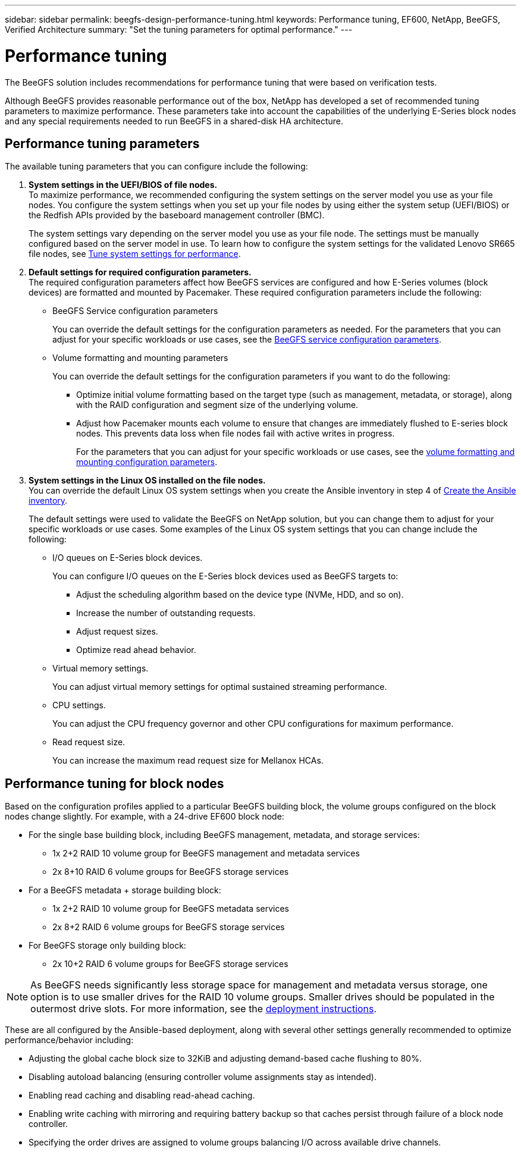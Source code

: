 ---
sidebar: sidebar
permalink: beegfs-design-performance-tuning.html
keywords: Performance tuning, EF600, NetApp, BeeGFS, Verified Architecture
summary: "Set the tuning parameters for optimal performance."
---

= Performance tuning
:hardbreaks:
:nofooter:
:icons: font
:linkattrs:
:imagesdir: ./media/


[.lead]
The BeeGFS solution includes recommendations for performance tuning that were based on verification tests.

Although BeeGFS provides reasonable performance out of the box, NetApp has developed a set of recommended tuning parameters to maximize performance. These parameters take into account the  capabilities of the underlying E-Series block nodes and any special requirements needed to run BeeGFS in a shared-disk HA architecture.

== Performance tuning parameters
The available tuning parameters that you can configure include the following:

. *System settings in the UEFI/BIOS of file nodes.*
To maximize performance, we recommended configuring the system settings on the server model you use as your file nodes. You configure the system settings when you set up your file nodes by using either the system setup (UEFI/BIOS) or the Redfish APIs provided by the baseboard management controller (BMC).
+
The system settings vary depending on the server model you use as your file node. The settings must be manually configured based on the server model in use. To learn how to configure the system settings for the validated Lenovo SR665 file nodes, see link:beegfs-deploy-file-node-tuning.html[Tune system settings for performance].

. *Default settings for required configuration parameters.*
The required configuration parameters affect how BeeGFS services are configured and how E-Series volumes (block devices) are formatted and mounted by Pacemaker. These required configuration parameters include the following:
+
* BeeGFS Service configuration parameters
+
You can override the default settings for the configuration parameters as needed. For the parameters that you can adjust for your specific workloads or use cases, see the https://github.com/netappeseries/beegfs/blob/135d9a04ae96f4d202300bae870c6404b77b6865/roles/beegfs_ha_7_2/defaults/main.yml#L155[BeeGFS service configuration parameters^].
+
* Volume formatting and mounting parameters
+
You can override the default settings for the configuration parameters if you want to do the following:
+
** Optimize initial volume formatting based on the target type (such as management, metadata, or storage), along with the RAID configuration and segment size of the underlying volume.
** Adjust how Pacemaker mounts each volume to ensure that changes are immediately flushed to E-series block nodes. This prevents data loss when file nodes fail with active writes in progress.
+
For the parameters that you can adjust for your specific workloads or use cases, see the https://github.com/netappeseries/beegfs/blob/135d9a04ae96f4d202300bae870c6404b77b6865/roles/beegfs_ha_7_2/defaults/main.yml#L258[volume formatting and mounting configuration parameters^].

. *System settings in the Linux OS installed on the file nodes.*
You can override the default Linux OS system settings when you create the Ansible inventory in step 4 of link:beegfs-deploy-beegfs-general-config.html[Create the Ansible inventory].
+
The default settings were used to validate the BeeGFS on NetApp solution, but you can change them to adjust for your specific workloads or use cases. Some examples of the Linux OS system settings that you can change include the following:
+
* I/O queues on E-Series block devices.
+
You can configure I/O queues on the E-Series block devices used as BeeGFS targets to:
+
** Adjust the scheduling algorithm based on the device type (NVMe, HDD, and so on).
** Increase the number of outstanding requests.
** Adjust request sizes.
** Optimize read ahead behavior.

* Virtual memory settings.
+
You can adjust virtual memory settings for optimal sustained streaming performance.

* CPU settings.
+
You can adjust the CPU frequency governor and other CPU configurations for maximum performance.

* Read request size.
+
You can increase the maximum read request size for Mellanox HCAs.

== Performance tuning for block nodes

Based on the configuration profiles applied to a particular BeeGFS building block, the volume groups configured on the block nodes change slightly. For example, with a 24-drive EF600 block node:

* For the single base building block, including BeeGFS management, metadata, and storage services:
** 1x 2+2 RAID 10 volume group for BeeGFS management and metadata services
** 2x 8+10 RAID 6 volume groups for BeeGFS storage services
* For a BeeGFS metadata + storage building block:
** 1x 2+2 RAID 10 volume group for BeeGFS metadata services
** 2x 8+2 RAID 6 volume groups for BeeGFS storage services
* For BeeGFS storage only building block:
** 2x 10+2 RAID 6 volume groups for BeeGFS storage services

[NOTE]
As BeeGFS needs significantly less storage space for management and metadata versus storage, one option is to use smaller drives for the RAID 10 volume groups. Smaller drives should be populated in the outermost drive slots. For more information, see the  link:beegfs-deploy-overview.html[deployment instructions].

These are all configured by the Ansible-based deployment, along with several other settings generally recommended to optimize performance/behavior including:

* Adjusting the global cache block size to 32KiB and adjusting demand-based cache flushing to 80%.
* Disabling autoload balancing (ensuring controller volume assignments stay as intended).
* Enabling read caching and disabling read-ahead caching.
* Enabling write caching with mirroring and requiring battery backup so that caches persist through failure of a block node controller.
* Specifying the order drives are assigned to volume groups balancing I/O across available drive channels.
